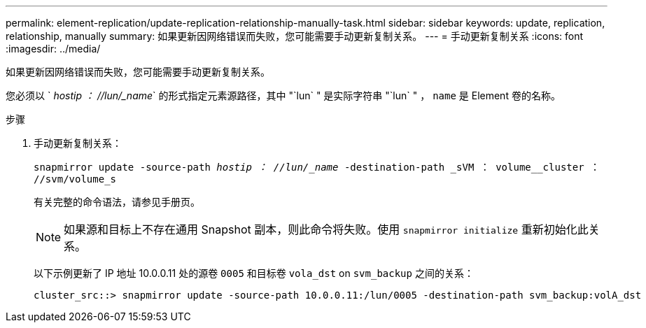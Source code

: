 ---
permalink: element-replication/update-replication-relationship-manually-task.html 
sidebar: sidebar 
keywords: update, replication, relationship, manually 
summary: 如果更新因网络错误而失败，您可能需要手动更新复制关系。 
---
= 手动更新复制关系
:icons: font
:imagesdir: ../media/


[role="lead"]
如果更新因网络错误而失败，您可能需要手动更新复制关系。

您必须以 ` _hostip ： //lun/_name_` 的形式指定元素源路径，其中 "`lun` " 是实际字符串 "`lun` " ， `name` 是 Element 卷的名称。

.步骤
. 手动更新复制关系：
+
`snapmirror update -source-path _hostip ： //lun/_name_ -destination-path _sVM ： volume__cluster ： //svm/volume_s`

+
有关完整的命令语法，请参见手册页。

+
[NOTE]
====
如果源和目标上不存在通用 Snapshot 副本，则此命令将失败。使用 `snapmirror initialize` 重新初始化此关系。

====
+
以下示例更新了 IP 地址 10.0.0.11 处的源卷 `0005` 和目标卷 `vola_dst` on `svm_backup` 之间的关系：

+
[listing]
----
cluster_src::> snapmirror update -source-path 10.0.0.11:/lun/0005 -destination-path svm_backup:volA_dst
----

